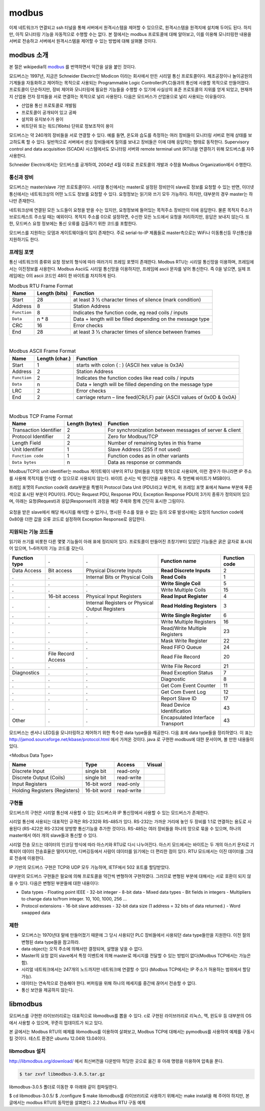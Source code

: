 modbus
------

이제 네트워크가 연결되고 ssh 터널을 통해 서버에서
원격시스템을 제어할 수 있으므로, 
원격시스템을 원격지에 설치해 두어도 된다. 하지만, 아직 모니터링 기능을
자동적으로 수행할 수는 없다. 본 절에서는 modbus 프로토콜에 대해 
알아보고, 이를 이용해 모니터링한 내용을 서버로 전송하고 
서버에서 원격시스템을 제어할 수 있는 방법에 대해 살펴볼 것이다.

modbus 소개
^^^^^^^^^^^
본 절은 wikipedia의 `modbus <http://en.wikipedia.org/wiki/Modbus>`_
를 번역하면서 약간을 살을 붙인 것이다.

모드버스는 1997년, 지금은 Schneider Electric인 Modicon 이라는 
회사에서 만든 시리얼 통신 프로토콜이다. 제조공장이나 놀이공원의 
기계들을 자동화하고 제어하는 목적으로 사용되는 Programmable Logic 
Controller(PLC)들과의 통신에 사용할 목적으로 만들어졌다. 
프로토콜이 단순하지만, 장비 제어와 모니터링에 필요한 기능들을 
수행할 수 있기에 사실상의 표준 프로토콜의 지위를 얻게 되었고, 
현재까지 산업용 전자 장치들을 서로 연결하는 목적으로 
널리 사용된다. 다음은 모드버스가 산업용으로 널리 사용되는 이유들이다.

* 산업용 통신 프로토콜로 개발됨
* 프로토콜이 공개되어 있고 공짜
* 설치와 유지보수가 용이
* 비트단위 또는 워드(16bits) 단위로 정보조작이 용이

모드버스는 약 240개의 장비들을 서로 연결할 수 있다. 
예를 들면, 온도와 습도를 측정하는 여러 장비들이 모니터링 
서버로 현재 상태를 보고하도록 할 수 있다. 
일반적으로 서버에서 센싱 장비들에게 질의를 보내고 장비들은 
이에 대해 응답하는 형태로 동작한다. Supervisory control and 
data acquisition (SCADA) 시스템에서도 모니터링 서버와 
remote terminal unit (RTU)을 연결하기 위해 모드버스를 자주 사용한다.

Schneider Electric에서는 모드버스를 공개하여, 2004년 4월 이후로 
프로토콜의 개발과 수정을 Modbus Organization에서 수행한다.

통신과 장비
"""""""""""

모드버스는 master/slave 기반 프로토콜이다. 시리얼 통신에서는 
master로 설정된 장비만이 slave로 정보를 요청할 수 있는 반면, 
이더넷 통신에서는 네트워크상의 어떤 노드도 정보를 요청할 수 
있다. 요청정보는 읽기와 쓰기 모두 가능하다. 하지만, 대부분의 
경우 master는 하나만 존재한다. 

네트워크상에 연결된 모든 노드들이 요청을 받을 수는 있지만, 
요청정보에 들어있는 목적주소 장비만이 이에 응답한다. 
물론 목적지 주소가 브로드캐스트 주소일 때는 예외이다. 
목적지 주소를 0으로 설정하면, 수신한 모든 노드에서 요청을 
처리하지만, 응답은 보내지 않는다. 또한, 모드버스 요청 
정보에는 통신 오류를 검출하기 위한 코드를 포함한다.

모드버스를 지원하는 모뎀과 게이트웨이들이 많이 존재한다. 
주로 serial-to-IP 제품들로 master측으로는 WiFi나 이동통신등 
무선통신을 지원하기도 한다.


프레임 포맷
"""""""""""
통신 네트워크의 종류와 요청 정보의 형식에 따라 여러가지 프레임 
포맷이 존재한다.   Modbus RTU는 시리얼 통신망을 이용하며, 
프레임에서는 이진정보를 사용한다. Modbus Ascii도 시리얼 통신망을 
이용하지만, 프레임에 ascii 문자를 넣어 통신한다. 즉 0을 넣으면, 
실제 프레임에는 0의 ascii 코드인 48이 한 바이트를 차지하게 된다.


.. table:: Modbus RTU Frame Format

    +--------------+---------------+--------------------------------------------------------------+
    | Name         | Length (bits) | Function                                                     |
    +==============+===============+==============================================================+
    | Start        | 28            | at least 3 1⁄2 character times of silence (mark condition)   |
    +--------------+---------------+--------------------------------------------------------------+
    | Address      | 8             | Station Address                                              |
    +--------------+---------------+--------------------------------------------------------------+
    | ``Function`` | 8             | Indicates the function code, eg read coils / inputs          |
    +--------------+---------------+--------------------------------------------------------------+
    | ``Data``     | n * 8         | Data + length will be filled depending on the message type   |
    +--------------+---------------+--------------------------------------------------------------+
    | CRC          | 16            | Error checks                                                 |
    +--------------+---------------+--------------------------------------------------------------+
    | End          | 28            | at least 3 1⁄2 character times of silence between frames     |
    +--------------+---------------+--------------------------------------------------------------+

|

.. table:: Modbus ASCII Frame Format

    +--------------+----------------+-------------------------------------------------------------------------+
    | Name         | Length (char.) | Function                                                                |
    +==============+================+=========================================================================+
    | Start        | 1              | starts with colon ( : ) (ASCII hex value is 0x3A)                       |
    +--------------+----------------+-------------------------------------------------------------------------+
    | Address      | 2              | Station Address                                                         |
    +--------------+----------------+-------------------------------------------------------------------------+
    | ``Function`` | 2              | Indicates the function codes like read coils / inputs                   |
    +--------------+----------------+-------------------------------------------------------------------------+
    | ``Data``     | n              | Data + length will be filled depending on the message type              |
    +--------------+----------------+-------------------------------------------------------------------------+
    | LRC          | 2              | Error checks                                                            |
    +--------------+----------------+-------------------------------------------------------------------------+
    | End          | 2              | carriage return – line feed(CR/LF) pair (ASCII values of 0x0D & 0x0A)   |
    +--------------+----------------+-------------------------------------------------------------------------+


|

.. table:: Modbus TCP Frame Format

    +------------------------+----------------+---------------------------------------------------------+
    | Name                   | Length (bytes) | Function                                                |
    +========================+================+=========================================================+
    | Transaction Identifier | 2              | For synchronization between messages of server & client |
    +------------------------+----------------+---------------------------------------------------------+
    | Protocol Identifier    | 2              | Zero for Modbus/TCP                                     |
    +------------------------+----------------+---------------------------------------------------------+
    | Length Field           | 2              | Number of remaining bytes in this frame                 |
    +------------------------+----------------+---------------------------------------------------------+
    | Unit Identifier        | 1              | Slave Address (255 if not used)                         |
    +------------------------+----------------+---------------------------------------------------------+
    | ``Function code``      | 1              | Function codes as in other variants                     |
    +------------------------+----------------+---------------------------------------------------------+
    | ``Data bytes``         | n              | Data as response or commands                            |
    +------------------------+----------------+---------------------------------------------------------+


Modbus/TCP의 unit identifier는 modbus 게이트웨이 내부의 RTU 장비들을 
지칭할 목적으로 사용되며, 이런 경우가 아니라면 IP 주소를 사용해 목적지를 
인식할 수 있으므로 사용되지 않는다.  
바이트 순서는 빅 엔디언을 사용한다. 즉 첫번째 바이트가 MSB이다.

프레임 포멧의 Function code와 data부분을 특별히 Protocol Data Unit 
(PDU)라고 부르며, 위 프레임 포맷 표에서 Name 부분에 푸른색으로 표시된 
부분이 PDU이다.  PDU는 Request PDU, Response PDU, Exception Response 
PDU의 3가지 종류가 정의되어 있으며, 아래는 요청(Request)과 
응답(Response)의 과정을 해당 주체와 함께 간단히 표시한 그림이다.

.. figure:: _static/modbus/modbus1.png

요청을 받은 slave에서 해당 메시지를 해석할 수 없거나, 
명시된 주소를 찾을 수 없는 등의 오류 발생시에는 요청의 function 
code에 0x80을 더한 값을 오류 코드로 설정하여 Exception Response로 응답한다.


지원되는 기능 코드들
""""""""""""""""""""
읽기와 쓰기를 비롯한 다른 몇몇 기능들이 아래 표에 정리되어 있다. 
프로토콜이 만들어진 초창기부터 있었던 기능들은 굵은 글자로 
표시되어 있으며, 1~6까지의 기능 코드를 갖는다.

+---------------+--------------------+-------------------------------------------------+----------------------------------+---------------+
| Function type | .                  | .                                               | Function name                    | Function code |
+===============+====================+=================================================+==================================+===============+
| Data Access   | Bit access         | Physical Discrete Inputs                        | **Read Discrete Inputs**         | 2             |
+---------------+--------------------+-------------------------------------------------+----------------------------------+---------------+
| .             | .                  | Internal Bits or Physical Coils                 | **Read Coils**                   | 1             |
+---------------+--------------------+-------------------------------------------------+----------------------------------+---------------+
| .             | .                  | .                                               | **Write Single Coil**            | 5             |
+---------------+--------------------+-------------------------------------------------+----------------------------------+---------------+
| .             | .                  | .                                               | Write Multiple Coils             | 15            |
+---------------+--------------------+-------------------------------------------------+----------------------------------+---------------+
| .             | 16-bit access      | Physical Input Registers                        | **Read Input Register**          | 4             |
+---------------+--------------------+-------------------------------------------------+----------------------------------+---------------+
| .             | .                  | Internal Registers or Physical Output Registers | **Read Holding Registers**       | 3             |
+---------------+--------------------+-------------------------------------------------+----------------------------------+---------------+
| .             | .                  | .                                               | **Write Single Register**        | 6             |
+---------------+--------------------+-------------------------------------------------+----------------------------------+---------------+
| .             | .                  | .                                               | Write Multiple Registers         | 16            |
+---------------+--------------------+-------------------------------------------------+----------------------------------+---------------+
| .             | .                  | .                                               | Read/Write Multiple Registers    | 23            |
+---------------+--------------------+-------------------------------------------------+----------------------------------+---------------+
| .             | .                  | .                                               | Mask Write Register              | 22            |
+---------------+--------------------+-------------------------------------------------+----------------------------------+---------------+
| .             | .                  | .                                               | Read FIFO Queue                  | 24            |
+---------------+--------------------+-------------------------------------------------+----------------------------------+---------------+
| .             | File Record Access | .                                               | Read File Record                 | 20            |
+---------------+--------------------+-------------------------------------------------+----------------------------------+---------------+
| .             | .                  | .                                               | Write File Record                | 21            |
+---------------+--------------------+-------------------------------------------------+----------------------------------+---------------+
| Diagnostics   | .                  | .                                               | Read Exception Status            | 7             |
+---------------+--------------------+-------------------------------------------------+----------------------------------+---------------+
| .             | .                  | .                                               | Diagnostic                       | 8             |
+---------------+--------------------+-------------------------------------------------+----------------------------------+---------------+
| .             | .                  | .                                               | Get Com Event Counter            | 11            |
+---------------+--------------------+-------------------------------------------------+----------------------------------+---------------+
| .             | .                  | .                                               | Get Com Event Log                | 12            |
+---------------+--------------------+-------------------------------------------------+----------------------------------+---------------+
| .             | .                  | .                                               | Report Slave ID                  | 17            |
+---------------+--------------------+-------------------------------------------------+----------------------------------+---------------+
| .             | .                  | .                                               | Read Device Identification       | 43            |
+---------------+--------------------+-------------------------------------------------+----------------------------------+---------------+
| Other         | .                  | .                                               | Encapsulated Interface Transport | 43            |
+---------------+--------------------+-------------------------------------------------+----------------------------------+---------------+

모드버스는 센서나 LED등을 모니터링하고 제어하기 위한 특수한 data 
type들을 제공한다. 다음 표에 data type들을 정리하였다. 이 표는 
http://jamod.sourceforge.net/kbase/protocol.html 에서 가져온 것이다.
java 로 구현한 modbus에 대한 문서이며, 볼 만한 내용들이 있다.

.. |discrete_input| image:: _static/modbus/discrete_input.png
.. |discrete_output| image:: _static/modbus/discrete_output.png
.. |input_register| image:: _static/modbus/input_register.png
.. |holding_register| image:: _static/modbus/holding_register.png


<Modbus Data Type>

==============================    ===========       ==========      ==================
Name	                          Type	            Access	        Visual
==============================    ===========       ==========      ==================
Discrete Input	                  single bit	    read-only	    |discrete_input|
Discrete Output (Coils)	          single bit	    read-write	    |discrete_output|
Input Registers	                  16-bit word	    read-only	    |input_register|
Holding Registers (Registers)     16-bit word	    read-write	    |holding_register|
==============================    ===========       ==========      ==================


구현들
""""""
모드버스의 구현은 시리얼 통신에 사용할 수 있는 모드버스와 IP 통신망에서 
사용할 수 있는 모드버스가 존재한다. 

시리얼 통신에 사용되는 대표적인 규격은 RS-232와 RS-485가 있다. 
RS-232는 가까운 거리에 놓인 두 장비를 1:1로 연결하는 용도로 사용된다
(RS-422은 RS-232에 양방향 통신기능을 추가한 것이다). 
RS-485는 여러 장비들을 하나의 망으로 묶을 수 있으며, 
하나의 master에서 여러 개의 slave들과 통신할 수 있다.

.. image:: _static/modbus/modbus2.png

시리얼 전송 모드는 데이터의 인코딩 방식에 따라 아스키와 RTU로 
다시 나누어진다. 아스키 모드에서는 바이트는 두 개의 아스키 문자로 
기록되어 데이터 전송효율은 떨어지지만, 디버깅등에서 사람이 데이터를 
읽기에는 더 편리한 점이 있다. RTU 모드에서는 이진 데이터를 그대로 
전송에 이용한다.
  
IP 기반의 모드버스 구현은 TCP와 UDP 모두 가능하며, IETF에서 502 
포트를 할당받았다.


대부분의 모드버스 구현들은 필요에 의해 프로토콜을 약간씩 
변형하여 구현하였다. 그러므로 변형된 부분에 대해서는 
서로 호환이 되지 않을 수 있다. 다음은 변형된 부분들에 대한 내용이다:


* Data types
  - Floating point IEEE
  - 32-bit integer
  - 8-bit data
  - Mixed data types
  - Bit fields in integers
  - Multipliers to change data to/from integer. 10, 100, 1000, 256 ...
* Protocol extensions
  - 16-bit slave addresses
  - 32-bit data size (1 address = 32 bits of data returned.)
  - Word swapped data


제한
""""

* 모드버스는 1970년대 말에 만들어졌기 때문에 그 당시 사용되던 PLC 
  장비들에서 사용되던 data type들만을 지원한다.  
  이전 절의 변형된 data type들을 참고하라.
* data object는 오직 주소에 의해서만 결정되며, 설명을 넣을 수 없다.
* Master의 요청 없이 slave에서 특정 이벤트에 의해 master로 메시지를 
  전달할 수 있는 방법이 없다(Modbus TCP에서는 가능은 함).
* 시리얼 네트워크에서는 247개의 노드까지만 네트워크에 연결할 수 있다
  (Modbus TCP에서는 IP 주소가 허용하는 범위에서 할당 가능).
* 데이터는 연속적으로 전송해야 한다. 버퍼링을 위해 하나의 메세지를 
  중간에 끊어서 전송할 수 없다.
* 통신 보안을 제공하지 않는다.


libmodbus
^^^^^^^^^
모드버스를 구현한 라이브러리로는 대표적으로 libmodbus를 뽑을 수 있다. 
c로 구현된 라이브러리로 리눅스, 맥, 윈도우 등 대부분의 OS에서 사용할 
수 있으며, 꾸준히 업데이트가 되고 있다. 

본 글에서는 Modbus RTU의 예제를 libmodbus를 이용하여 살펴보고, 
Modbus TCP에 대해서는 pymodbus를 사용하여 예제를 구동시킬 것이다. 
테스트 환경은 ubuntu 12.04와 13.04이다.


libmodbus 설치
""""""""""""""
http://libmodbus.org/download/ 에서 최신버전을 다운받아 적당한 곳으로 옮긴 후 아래 명령을 이용하여 압축을 푼다.


.. code-block:: sh

    $ tar zxvf libmodbus-3.0.5.tar.gz 

libmodbus-3.0.5 폴더로 이동한 후 아래와 같이 컴파일한다.

$ cd libmodbus-3.0.5/
$ ./configure
$ make
libmodbus를 라이브러리로 사용하기 위해서는 make install을 해 주어야 하지만, 본 글에서는 modbus RTU의 동작만을 살펴본다.
2.2 Modbus RTU 구동 예제
